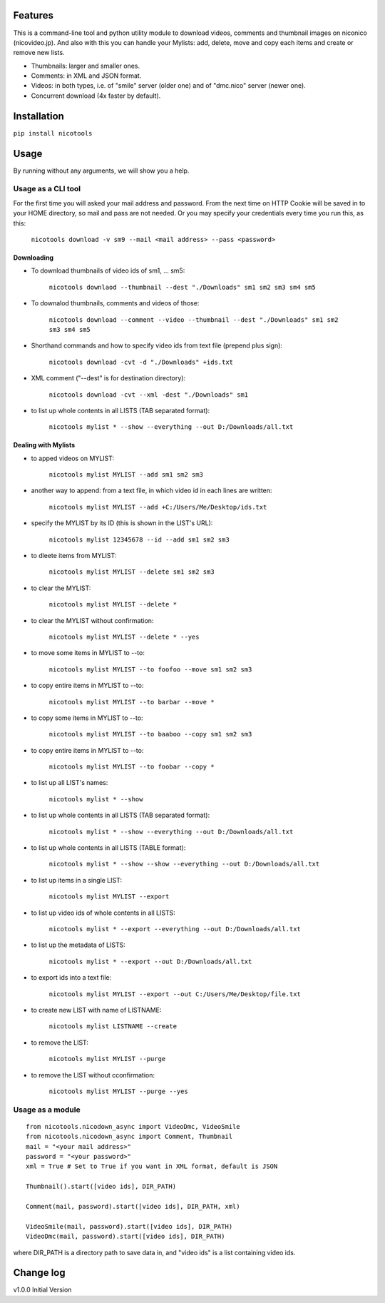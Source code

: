 .. image:: https://travis-ci.org/mo-san/niconico-tools.svg?branch=master
    :target: https://travis-ci.org/mo-san/niconico-tools
.. image:: https://codecov.io/gh/mo-san/niconico-tools/branch/master/graph/badge.svg
    :target: https://codecov.io/gh/mo-san/niconico-tools
.. image:: https://coveralls.io/repos/github/mo-san/niconico-tools/badge.svg?branch=master
    :target: https://coveralls.io/github/mo-san/niconico-tools?branch=master


========
Features
========

This is a command-line tool and python utility module to download videos, comments and thumbnail images on niconico (nicovideo.jp).
And also with this you can handle your Mylists: add, delete, move and copy each items and create or remove new lists.

* Thumbnails: larger and smaller ones.
* Comments: in XML and JSON format.
* Videos: in both types, i.e. of "smile" server (older one) and of "dmc.nico" server (newer one).
* Concurrent download (4x faster by default).

============
Installation
============

``pip install nicotools``


=====
Usage
=====

By running without any arguments, we will show you a help.

*******************
Usage as a CLI tool
*******************

For the first time you will asked your mail address and password.
From the next time on HTTP Cookie will be saved in to your HOME directory, so mail and pass are not needed.
Or you may specify your credentials every time you run this, as this:

    ``nicotools download -v sm9 --mail <mail address> --pass <password>``

Downloading
***********

* To download thumbnails of video ids of sm1, ... sm5:

    ``nicotools downlaod --thumbnail --dest "./Downloads" sm1 sm2 sm3 sm4 sm5``

* To downalod thumbnails, comments and videos of those:

    ``nicotools download --comment --video --thumbnail --dest "./Downloads" sm1 sm2 sm3 sm4 sm5``

* Shorthand commands and how to specify video ids from text file (prepend plus sign):

    ``nicotools download -cvt -d "./Downloads" +ids.txt``

* XML comment ("--dest" is for destination directory):

    ``nicotools download -cvt --xml -dest "./Downloads" sm1``

* to list up whole contents in all LISTS (TAB separated format):

    ``nicotools mylist * --show --everything --out D:/Downloads/all.txt``

Dealing with Mylists
********************

* to apped videos on MYLIST:

    ``nicotools mylist MYLIST --add sm1 sm2 sm3``

* another way to append: from a text file, in which video id in each lines are written:

    ``nicotools mylist MYLIST --add +C:/Users/Me/Desktop/ids.txt``

* specify the MYLIST by its ID (this is shown in the LIST's URL):

    ``nicotools mylist 12345678 --id --add sm1 sm2 sm3``

* to dleete items from MYLIST:

    ``nicotools mylist MYLIST --delete sm1 sm2 sm3``

* to clear the MYLIST:

    ``nicotools mylist MYLIST --delete *``

* to clear the MYLIST without confirmation:

    ``nicotools mylist MYLIST --delete * --yes``

* to move some items in MYLIST to --to:

    ``nicotools mylist MYLIST --to foofoo --move sm1 sm2 sm3``

* to copy entire items in MYLIST to --to:

    ``nicotools mylist MYLIST --to barbar --move *``

* to copy some items in MYLIST to --to:

    ``nicotools mylist MYLIST --to baaboo --copy sm1 sm2 sm3``

* to copy entire items in MYLIST to --to:

    ``nicotools mylist MYLIST --to foobar --copy *``

* to list up all LIST's names:

    ``nicotools mylist * --show``

* to list up whole contents in all LISTS (TAB separated format):

    ``nicotools mylist * --show --everything --out D:/Downloads/all.txt``

* to list up whole contents in all LISTS (TABLE format):

    ``nicotools mylist * --show --show --everything --out D:/Downloads/all.txt``

* to list up items in a single LIST:

    ``nicotools mylist MYLIST --export``

* to list up video ids of whole contents in all LISTS:

    ``nicotools mylist * --export --everything --out D:/Downloads/all.txt``

* to list up the metadata of LISTS:

    ``nicotools mylist * --export --out D:/Downloads/all.txt``

* to export ids into a text file:

    ``nicotools mylist MYLIST --export --out C:/Users/Me/Desktop/file.txt``

* to create new LIST with name of LISTNAME:

    ``nicotools mylist LISTNAME --create``

* to remove the LIST:

    ``nicotools mylist MYLIST --purge``

* to remove the LIST without cconfirmation:

    ``nicotools mylist MYLIST --purge --yes``

*****************
Usage as a module
*****************
::

    from nicotools.nicodown_async import VideoDmc, VideoSmile
    from nicotools.nicodown_async import Comment, Thumbnail
    mail = "<your mail address>"
    password = "<your password>"
    xml = True # Set to True if you want in XML format, default is JSON

    Thumbnail().start([video ids], DIR_PATH)

    Comment(mail, password).start([video ids], DIR_PATH, xml)

    VideoSmile(mail, password).start([video ids], DIR_PATH)
    VideoDmc(mail, password).start([video ids], DIR_PATH)

where DIR_PATH is a directory path to save data in, and "video ids" is a list containing video ids.

==========
Change log
==========

v1.0.0 Initial Version
